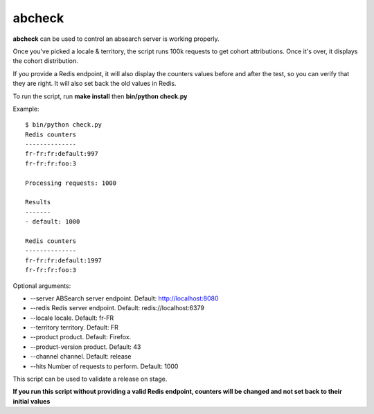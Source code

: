 =======
abcheck
=======

**abcheck** can be used to control an absearch server is working properly.

Once you've picked a locale & territory, the script runs 100k requests
to get cohort attributions. Once it's over, it displays the cohort
distribution.

If you provide a Redis endpoint, it will also display the counters
values before and after the test, so you can verify that they are right.
It will also set back the old values in Redis.

To run the script, run **make install** then **bin/python check.py**

Example::

    $ bin/python check.py
    Redis counters
    --------------
    fr-fr:fr:default:997
    fr-fr:fr:foo:3

    Processing requests: 1000

    Results
    -------
    - default: 1000

    Redis counters
    --------------
    fr-fr:fr:default:1997
    fr-fr:fr:foo:3

Optional arguments:

* --server ABSearch server endpoint. Default: http://localhost:8080
* --redis Redis server endpoint. Default: redis://localhost:6379
* --locale locale. Default: fr-FR
* --territory territory. Default: FR
* --product product. Default: Firefox.
* --product-version product. Default: 43
* --channel channel. Default: release
* --hits Number of requests to perform. Default: 1000


This script can be used to validate a release on stage.

**If you run this script without providing a valid Redis endpoint,
counters will be changed and not set back to their initial values**
